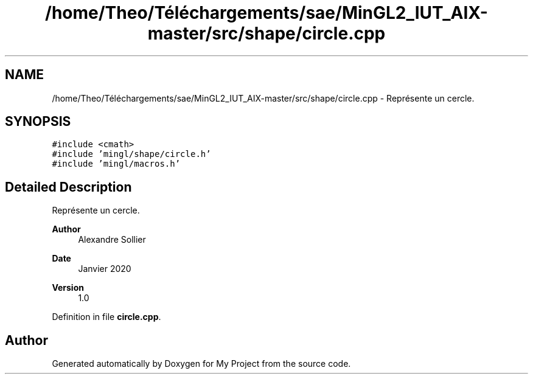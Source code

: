 .TH "/home/Theo/Téléchargements/sae/MinGL2_IUT_AIX-master/src/shape/circle.cpp" 3 "Sun Jan 12 2025" "My Project" \" -*- nroff -*-
.ad l
.nh
.SH NAME
/home/Theo/Téléchargements/sae/MinGL2_IUT_AIX-master/src/shape/circle.cpp \- Représente un cercle\&.  

.SH SYNOPSIS
.br
.PP
\fC#include <cmath>\fP
.br
\fC#include 'mingl/shape/circle\&.h'\fP
.br
\fC#include 'mingl/macros\&.h'\fP
.br

.SH "Detailed Description"
.PP 
Représente un cercle\&. 


.PP
\fBAuthor\fP
.RS 4
Alexandre Sollier 
.RE
.PP
\fBDate\fP
.RS 4
Janvier 2020 
.RE
.PP
\fBVersion\fP
.RS 4
1\&.0 
.RE
.PP

.PP
Definition in file \fBcircle\&.cpp\fP\&.
.SH "Author"
.PP 
Generated automatically by Doxygen for My Project from the source code\&.
